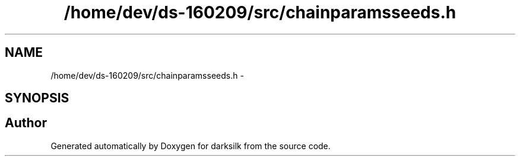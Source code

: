 .TH "/home/dev/ds-160209/src/chainparamsseeds.h" 3 "Wed Feb 10 2016" "Version 1.0.0.0" "darksilk" \" -*- nroff -*-
.ad l
.nh
.SH NAME
/home/dev/ds-160209/src/chainparamsseeds.h \- 
.SH SYNOPSIS
.br
.PP
.SH "Author"
.PP 
Generated automatically by Doxygen for darksilk from the source code\&.
